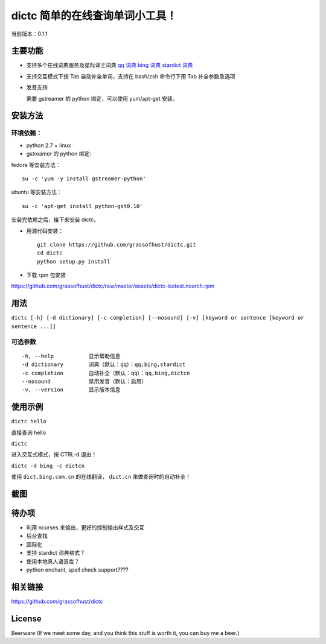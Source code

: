 ==============================================
dictc 简单的在线查询单词小工具！
==============================================

.. role:: raw-html(raw)
   :format: html

.. role:: key

当前版本：0.1.1

主要功能
---------

- 支持多个在线词典服务及星际译王词典
  `qq 词典 <http://dict.qq.com>`_
  `bing 词典 <http://dict.bing.com.cn>`_
  `stardict 词典 <http://www.stardict.org>`_

- 支持交互模式下按 :key:`Tab` 自动补全单词，支持在 bash/zsh 命令行下用 :key:`Tab` 补全参数及选项
- 发音支持

  需要 gstreamer 的 python 绑定，可以使用 yum/apt-get 安装。

安装方法
---------

环境依赖：
^^^^^^^^^^

* python 2.7 + linux
* gstreamer 的 python 绑定:

fedora 等安装方法： ::

    su -c 'yum -y install gstreamer-python'

ubuntu 等安装方法： ::

 su -c 'apt-get install python-gst0.10'

安装完依赖之后，接下来安装 dictc。

* 用源代码安装： ::

    git clone https://github.com/grassofhust/dictc.git
    cd dictc
    python setup.py install

* 下载 rpm 包安装

https://github.com/grassofhust/dictc/raw/master/assets/dictc-lastest.noarch.rpm

用法
-----

``dictc [-h] [-d dictionary] [-c completion] [--nosound] [-v] [keyword or sentence [keyword or sentence ...]]``

可选参数
^^^^^^^^^
::

     -h, --help           显示帮助信息
     -d dictionary        词典（默认：qq）：qq,bing,stardict
     -c completion        自动补全（默认：qq）：qq,bing,dictcn
     --nosound            禁用发音（默认：启用）
     -v, --version        显示版本信息

使用示例
-----------

``dictc hello``

直接查询 hello

``dictc``

进入交互式模式，按 :key:`CTRL-d` 退出！

``dictc -d bing -c dictcn``

使用 ``dict.bing.com.cn`` 的在线翻译， ``dict.cn`` 来做查询时的自动补全！

截图
-----

.. image:: https://raw.github.com/grassofhust/dictc/master/assets/screenshot.jpeg

待办项
--------

* 利用 ncurses 来输出，更好的控制输出样式及交互
* 后台查找
* 国际化
* 支持 stardict 词典格式？
* 使用本地真人语音库？
* python enchant, spell check support????

相关链接
----------

https://github.com/grassofhust/dictc

License
----------

Beerware (If we meet some day, and you think this stuff is worth it, you can buy me a beer.)

